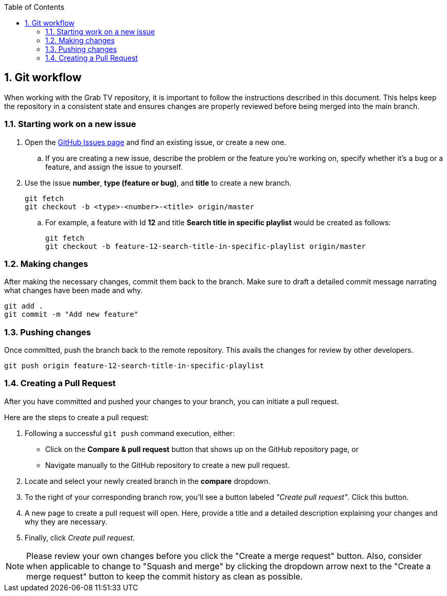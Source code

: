 :doctype: book
:encoding: utf-8
:lang: en
:toc: left
:toc-title: Table of Contents
:toclevels: 3
:numbered:
:experimental:
:xrefstyle: short
:imagesdir: images
:chapter-signifier:
:system-name: Grab TV
:stylesdir: ../styles
:stylesheet: style.css

== Git workflow

When working with the Grab TV repository, it is important to follow the instructions described in this document. This helps keep the repository in a consistent state and ensures changes are properly reviewed before being merged into the main branch.

=== Starting work on a new issue

. Open the https://github.com/guttih/grabtv/issues[GitHub Issues page] and find an existing issue, or create a new one.
.. If you are creating a new issue, describe the problem or the feature you're working on, specify whether it's a bug or a feature, and assign the issue to yourself.
. Use the issue *number*, *type (feature or bug)*, and *title* to create a new branch.
+
[source,shell]
----
git fetch
git checkout -b <type>-<number>-<title> origin/master
----
.. For example, a feature with Id *12* and title *Search title in specific playlist* would be created as follows:
+
[source,shell]
----
git fetch
git checkout -b feature-12-search-title-in-specific-playlist origin/master
----

=== Making changes

After making the necessary changes, commit them back to the branch. Make sure to draft a detailed commit message narrating what changes have been made and why.

[source,shell]
----
git add .
git commit -m "Add new feature"
----

=== Pushing changes

Once committed, push the branch back to the remote repository. This avails the changes for review by other developers.

[source,shell]
----
git push origin feature-12-search-title-in-specific-playlist
----

=== Creating a Pull Request

After you have committed and pushed your changes to your branch, you can initiate a pull request.

Here are the steps to create a pull request:

. Following a successful `git push` command execution, either:

    - Click on the *Compare & pull request* button that shows up on the GitHub repository page, or 
    - Navigate manually to the GitHub repository to create a new pull request.

. Locate and select your newly created branch in the *compare* dropdown.

. To the right of your corresponding branch row, you'll see a button labeled _"Create pull request"_. Click this button.

. A new page to create a pull request will open. Here, provide a title and a detailed description explaining your changes and why they are necessary.

. Finally, click _Create pull request_.

[NOTE]
====
Please review your own changes before you click the "Create a merge request" button. Also, consider when applicable to change to "Squash and merge" by clicking the dropdown arrow next to the "Create a merge request" button to keep the commit history as clean as possible.
====

